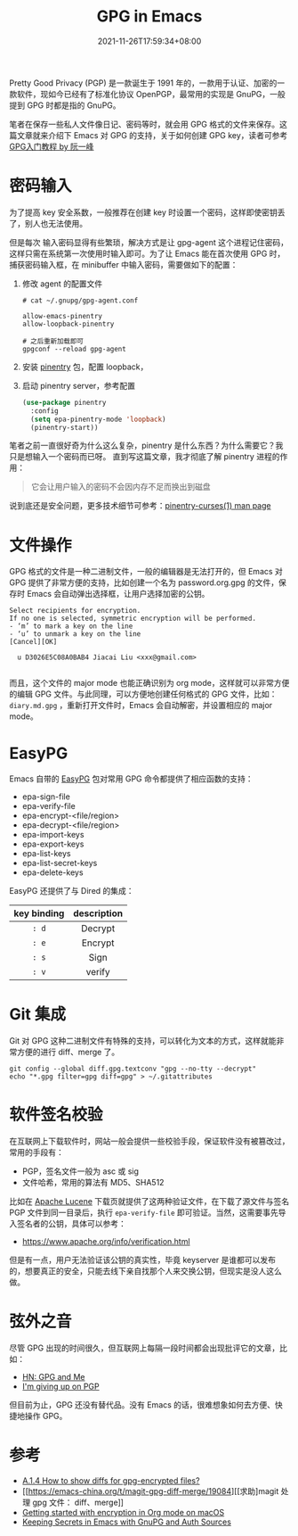 #+TITLE: GPG in Emacs
#+DATE: 2021-11-26T17:59:34+08:00
#+DRAFT: false
#+TAGS[]: tips, GPG

Pretty Good Privacy (PGP) 是一款诞生于 1991 年的，一款用于认证、加密的一款软件，现如今已经有了标准化协议 OpenPGP，最常用的实现是 GnuPG，一般提到 GPG 时都是指的 GnuPG。

笔者在保存一些私人文件像日记、密码等时，就会用 GPG 格式的文件来保存。这篇文章就来介绍下 Emacs 对 GPG 的支持，关于如何创建 GPG key，读者可参考 [[http://www.ruanyifeng.com/blog/2013/07/gpg.html][GPG入门教程 by 阮一峰]]


* 密码输入
为了提高 key 安全系数，一般推荐在创建 key 时设置一个密码，这样即使密钥丢了，别人也无法使用。

但是每次
输入密码显得有些繁琐，解决方式是让 gpg-agent 这个进程记住密码，这样只需在系统第一次使用时输入即可。为了让 Emacs 能在首次使用 GPG 时，捕获密码输入框，在 minibuffer 中输入密码，需要做如下的配置：
1. 修改 agent 的配置文件
  #+begin_src
# cat ~/.gnupg/gpg-agent.conf

allow-emacs-pinentry
allow-loopback-pinentry

# 之后重新加载即可
gpgconf --reload gpg-agent
  #+end_src
2. 安装 [[https://elpa.gnu.org/packages/pinentry.html][pinentry]] 包，配置 loopback，
3. 启动 pinentry server，参考配置
  #+begin_src emacs-lisp
(use-package pinentry
  :config
  (setq epa-pinentry-mode 'loopback)
  (pinentry-start))
  #+end_src

笔者之前一直很好奇为什么这么复杂，pinentry 是什么东西？为什么需要它？我只是想输入一个密码而已呀。
直到写这篇文章，我才彻底了解 pinentry 进程的作用：
#+begin_quote
它会让用户输入的密码不会因内存不足而换出到磁盘
#+end_quote
说到底还是安全问题，更多技术细节可参考：[[https://sarata.com/manpages/pinentry-curses.1.html][pinentry-curses(1) man page]]

* 文件操作
GPG 格式的文件是一种二进制文件，一般的编辑器是无法打开的，但 Emacs 对 GPG 提供了非常方便的支持，比如创建一个名为 password.org.gpg 的文件，保存时 Emacs 会自动弹出选择框，让用户选择加密的公钥。

#+begin_src
Select recipients for encryption.
If no one is selected, symmetric encryption will be performed.
- ‘m’ to mark a key on the line
- ‘u’ to unmark a key on the line
[Cancel][OK]

  u D3026E5C08A0BAB4 Jiacai Liu <xxx@gmail.com>

#+end_src

而且，这个文件的 major mode 也能正确识别为 org mode，这样就可以非常方便的编辑 GPG 文件。与此同理，可以方便地创建任何格式的 GPG 文件，比如： =diary.md.gpg= ，重新打开文件时，Emacs 会自动解密，并设置相应的 major mode。

* EasyPG
Emacs 自带的 [[https://www.gnu.org/software/emacs/manual/html_mono/epa.html][EasyPG]] 包对常用 GPG 命令都提供了相应函数的支持：
- epa-sign-file
- epa-verify-file
- epa-encrypt-<file/region>
- epa-decrypt-<file/region>
- epa-import-keys
- epa-export-keys
- epa-list-keys
- epa-list-secret-keys
- epa-delete-keys

EasyPG 还提供了与 Dired 的集成：
#+ATTR_HTML: :border 1 :style text-align:center
| key binding | description |
|-------------+-------------|
| =: d=       | Decrypt     |
| =: e=       | Encrypt     |
| =: s=       | Sign        |
| =: v=       | verify      |

* Git 集成
Git 对 GPG 这种二进制文件有特殊的支持，可以转化为文本的方式，这样就能非常方便的进行 diff、merge 了。
#+begin_src
git config --global diff.gpg.textconv "gpg --no-tty --decrypt"
echo "*.gpg filter=gpg diff=gpg" > ~/.gitattributes
#+end_src

* 软件签名校验
在互联网上下载软件时，网站一般会提供一些校验手段，保证软件没有被篡改过，常用的手段有：
- PGP，签名文件一般为 asc 或 sig
- 文件哈希，常用的算法有 MD5、SHA512

比如在 [[https://lucene.apache.org/core/downloads.html][Apache Lucene]] 下载页就提供了这两种验证文件，在下载了源文件与签名 PGP 文件到同一目录后，执行 =epa-verify-file= 即可验证。当然，这需要事先导入签名者的公钥，具体可以参考：
- https://www.apache.org/info/verification.html
但是有一点，用户无法验证该公钥的真实性，毕竟 keyserver 是谁都可以发布的，想要真正的安全，只能去线下亲自找那个人来交换公钥，但现实是没人这么做。
* 弦外之音
尽管 GPG 出现的时间很久，但互联网上每隔一段时间都会出现批评它的文章，比如：
- [[https://news.ycombinator.com/item?id=9104188][HN: GPG and Me]]
- [[https://blog.filippo.io/giving-up-on-long-term-pgp/][I'm giving up on PGP]]

但目前为止，GPG 还没有替代品。没有 Emacs 的话，很难想象如何去方便、快捷地操作 GPG。

* 参考
- [[https://magit.vc/manual/magit/How-to-show-diffs-for-gpg_002dencrypted-files_003f.html][A.1.4 How to show diffs for gpg-encrypted files?]]
- [[https://emacs-china.org/t/magit-gpg-diff-merge/19084][[求助]magit 处理 gpg 文件： diff、merge]]
- [[https://beorgapp.com/learning/emacs-encryption/][Getting started with encryption in Org mode on macOS]]
- [[https://www.masteringemacs.org/article/keeping-secrets-in-emacs-gnupg-auth-sources][Keeping Secrets in Emacs with GnuPG and Auth Sources]]
